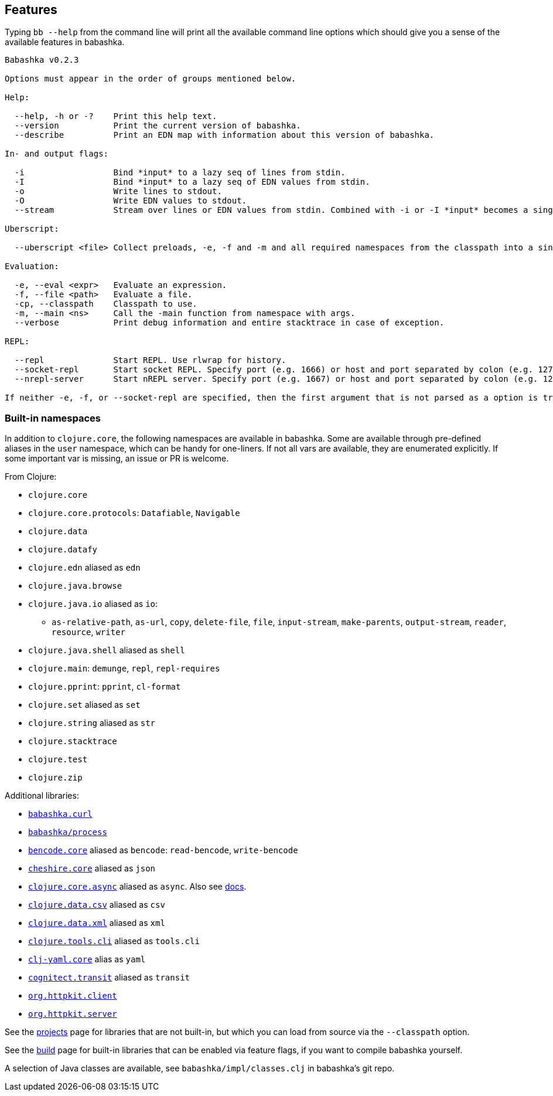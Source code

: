 [[features]]
== Features

Typing `bb --help` from the command line will print all the available command
line options which should give you a sense of the available features in
babashka.

[source,shellsession]
----
Babashka v0.2.3

Options must appear in the order of groups mentioned below.

Help:

  --help, -h or -?    Print this help text.
  --version           Print the current version of babashka.
  --describe          Print an EDN map with information about this version of babashka.

In- and output flags:

  -i                  Bind *input* to a lazy seq of lines from stdin.
  -I                  Bind *input* to a lazy seq of EDN values from stdin.
  -o                  Write lines to stdout.
  -O                  Write EDN values to stdout.
  --stream            Stream over lines or EDN values from stdin. Combined with -i or -I *input* becomes a single value per iteration.

Uberscript:

  --uberscript <file> Collect preloads, -e, -f and -m and all required namespaces from the classpath into a single executable file.

Evaluation:

  -e, --eval <expr>   Evaluate an expression.
  -f, --file <path>   Evaluate a file.
  -cp, --classpath    Classpath to use.
  -m, --main <ns>     Call the -main function from namespace with args.
  --verbose           Print debug information and entire stacktrace in case of exception.

REPL:

  --repl              Start REPL. Use rlwrap for history.
  --socket-repl       Start socket REPL. Specify port (e.g. 1666) or host and port separated by colon (e.g. 127.0.0.1:1666).
  --nrepl-server      Start nREPL server. Specify port (e.g. 1667) or host and port separated by colon (e.g. 127.0.0.1:1667).

If neither -e, -f, or --socket-repl are specified, then the first argument that is not parsed as a option is treated as a file if it exists, or as an expression otherwise. Everything after that is bound to *command-line-args*. Use -- to separate script command line args from bb command line args.
----

=== Built-in namespaces

In addition to `clojure.core`, the following namespaces are available in babashka.
Some are available through pre-defined aliases in the `user` namespace,
which can be handy for one-liners. If not all vars are available, they
are enumerated explicitly. If some important var is missing, an issue or
PR is welcome.

From Clojure:

* `clojure.core`
* `clojure.core.protocols`: `Datafiable`, `Navigable`
* `clojure.data`
* `clojure.datafy`
* `clojure.edn` aliased as `edn`
* `clojure.java.browse`
* `clojure.java.io` aliased as `io`:
** `as-relative-path`, `as-url`, `copy`, `delete-file`, `file`,
`input-stream`, `make-parents`, `output-stream`, `reader`, `resource`,
`writer`
* `clojure.java.shell` aliased as `shell`
* `clojure.main`: `demunge`, `repl`, `repl-requires`
* `clojure.pprint`: `pprint`, `cl-format`
* `clojure.set` aliased as `set`
* `clojure.string` aliased as `str`
* `clojure.stacktrace`
* `clojure.test`
* `clojure.zip`

Additional libraries:

* https://github.com/borkdude/babashka.curl[`babashka.curl`]
* https://github.com/babashka/process[`babashka/process`]
* https://github.com/nrepl/bencode[`bencode.core`] aliased as `bencode`:
`read-bencode`, `write-bencode`
* https://github.com/dakrone/cheshire[`cheshire.core`] aliased as `json`
* https://clojure.github.io/core.async/[`clojure.core.async`] aliased as
`async`. Also see https://github.com/borkdude/babashka#coreasync[docs].
* https://github.com/clojure/data.csv[`clojure.data.csv`] aliased as
`csv`
* https://github.com/clojure/data.xml[`clojure.data.xml`] aliased as
`xml`
* https://github.com/clojure/tools.cli[`clojure.tools.cli`] aliased as
`tools.cli`
* https://github.com/clj-commons/clj-yaml[`clj-yaml.core`] alias as
`yaml`
* https://github.com/cognitect/transit-clj[`cognitect.transit`] aliased
as `transit`
* https://github.com/http-kit/http-kit[`org.httpkit.client`]
* https://github.com/http-kit/http-kit[`org.httpkit.server`]

See the
https://github.com/borkdude/babashka/blob/master/doc/projects.md[projects]
page for libraries that are not built-in, but which you can load from
source via the `--classpath` option.

See the
https://github.com/borkdude/babashka/blob/master/doc/build.md[build]
page for built-in libraries that can be enabled via feature flags, if
you want to compile babashka yourself.

A selection of Java classes are available, see
`babashka/impl/classes.clj` in babashka's git repo.
